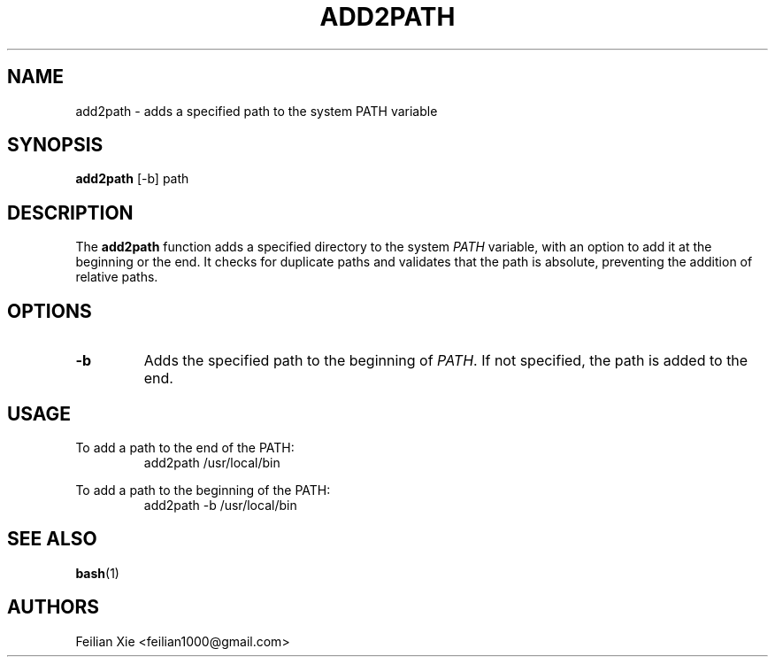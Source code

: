 .TH ADD2PATH 1 "2024-05-06" "macOS X.Y" "General Commands Manual"

.SH NAME
add2path \- adds a specified path to the system PATH variable

.SH SYNOPSIS
.B add2path
[\-b] path

.SH DESCRIPTION
The \fBadd2path\fR function adds a specified directory to the system \fIPATH\fR variable,
with an option to add it at the beginning or the end.
It checks for duplicate paths and validates that the path is absolute, preventing the addition of relative paths.

.SH OPTIONS
.TP
.B \-b
Adds the specified path to the beginning of \fIPATH\fR. If not specified, the path is added to the end.

.SH USAGE
.PP
To add a path to the end of the PATH:
.RS
.nf
add2path /usr/local/bin
.fi
.RE
.PP
To add a path to the beginning of the PATH:
.RS
.nf
add2path \-b /usr/local/bin
.fi
.RE

.SH "SEE ALSO"
.BR bash (1)

.SH AUTHORS
Feilian Xie <feilian1000@gmail.com>
